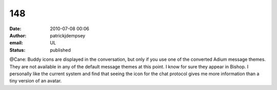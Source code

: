 148
###
:date: 2010-07-08 00:06
:author: patrickjdempsey
:email: UL
:status: published

@Cane: Buddy icons are displayed in the conversation, but only if you use one of the converted Adium message themes. They are not available in any of the default message themes at this point. I know for sure they appear in Bishop. I personally like the current system and find that seeing the icon for the chat protocol gives me more information than a tiny version of an avatar.
